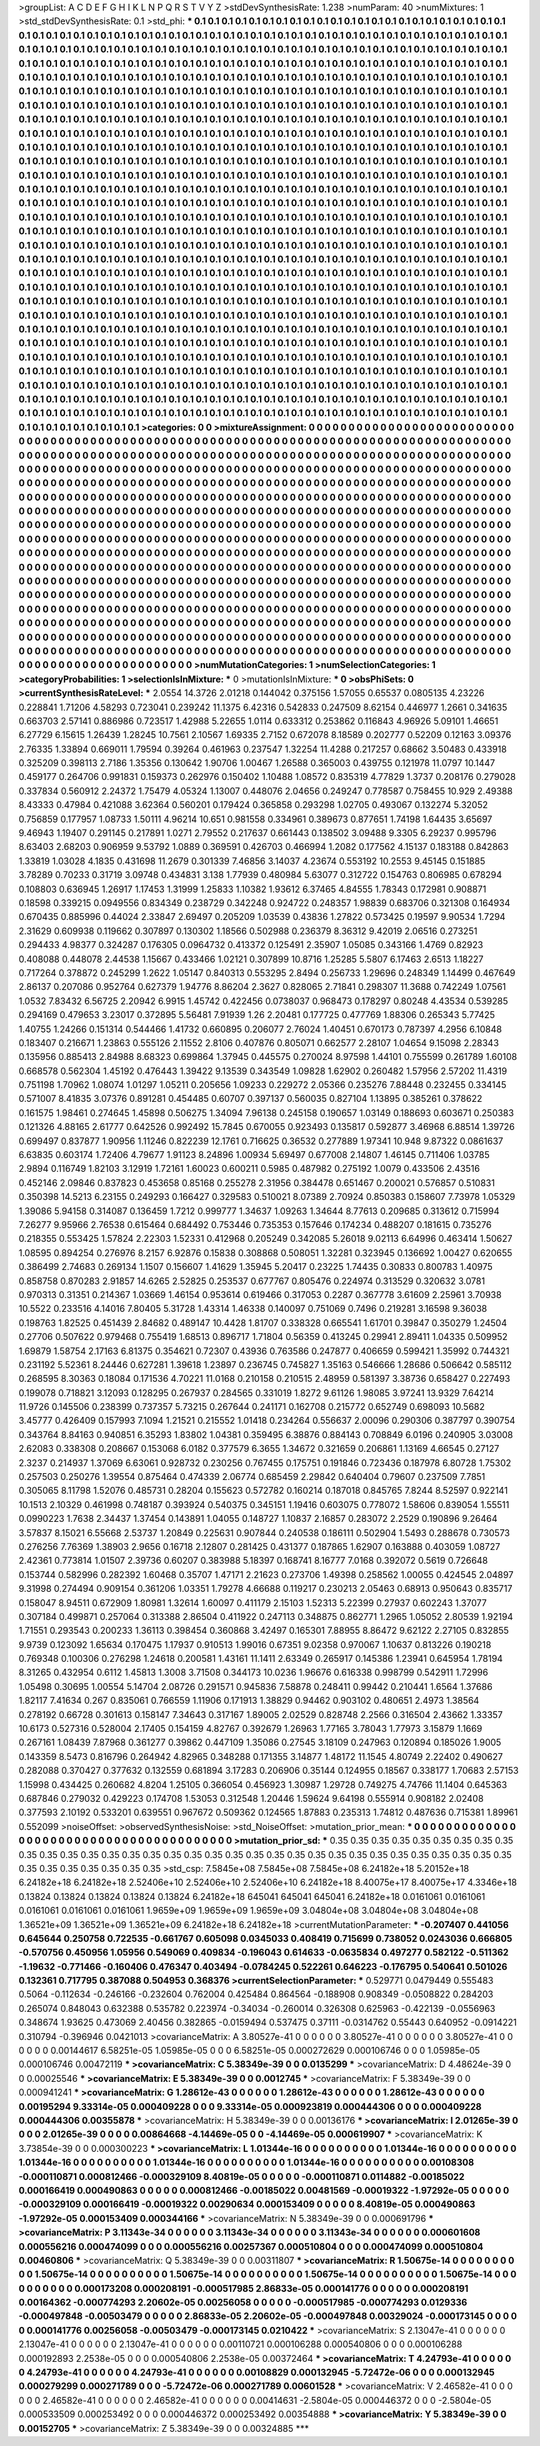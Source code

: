 >groupList:
A C D E F G H I K L
N P Q R S T V Y Z 
>stdDevSynthesisRate:
1.238 
>numParam:
40
>numMixtures:
1
>std_stdDevSynthesisRate:
0.1
>std_phi:
***
0.1 0.1 0.1 0.1 0.1 0.1 0.1 0.1 0.1 0.1
0.1 0.1 0.1 0.1 0.1 0.1 0.1 0.1 0.1 0.1
0.1 0.1 0.1 0.1 0.1 0.1 0.1 0.1 0.1 0.1
0.1 0.1 0.1 0.1 0.1 0.1 0.1 0.1 0.1 0.1
0.1 0.1 0.1 0.1 0.1 0.1 0.1 0.1 0.1 0.1
0.1 0.1 0.1 0.1 0.1 0.1 0.1 0.1 0.1 0.1
0.1 0.1 0.1 0.1 0.1 0.1 0.1 0.1 0.1 0.1
0.1 0.1 0.1 0.1 0.1 0.1 0.1 0.1 0.1 0.1
0.1 0.1 0.1 0.1 0.1 0.1 0.1 0.1 0.1 0.1
0.1 0.1 0.1 0.1 0.1 0.1 0.1 0.1 0.1 0.1
0.1 0.1 0.1 0.1 0.1 0.1 0.1 0.1 0.1 0.1
0.1 0.1 0.1 0.1 0.1 0.1 0.1 0.1 0.1 0.1
0.1 0.1 0.1 0.1 0.1 0.1 0.1 0.1 0.1 0.1
0.1 0.1 0.1 0.1 0.1 0.1 0.1 0.1 0.1 0.1
0.1 0.1 0.1 0.1 0.1 0.1 0.1 0.1 0.1 0.1
0.1 0.1 0.1 0.1 0.1 0.1 0.1 0.1 0.1 0.1
0.1 0.1 0.1 0.1 0.1 0.1 0.1 0.1 0.1 0.1
0.1 0.1 0.1 0.1 0.1 0.1 0.1 0.1 0.1 0.1
0.1 0.1 0.1 0.1 0.1 0.1 0.1 0.1 0.1 0.1
0.1 0.1 0.1 0.1 0.1 0.1 0.1 0.1 0.1 0.1
0.1 0.1 0.1 0.1 0.1 0.1 0.1 0.1 0.1 0.1
0.1 0.1 0.1 0.1 0.1 0.1 0.1 0.1 0.1 0.1
0.1 0.1 0.1 0.1 0.1 0.1 0.1 0.1 0.1 0.1
0.1 0.1 0.1 0.1 0.1 0.1 0.1 0.1 0.1 0.1
0.1 0.1 0.1 0.1 0.1 0.1 0.1 0.1 0.1 0.1
0.1 0.1 0.1 0.1 0.1 0.1 0.1 0.1 0.1 0.1
0.1 0.1 0.1 0.1 0.1 0.1 0.1 0.1 0.1 0.1
0.1 0.1 0.1 0.1 0.1 0.1 0.1 0.1 0.1 0.1
0.1 0.1 0.1 0.1 0.1 0.1 0.1 0.1 0.1 0.1
0.1 0.1 0.1 0.1 0.1 0.1 0.1 0.1 0.1 0.1
0.1 0.1 0.1 0.1 0.1 0.1 0.1 0.1 0.1 0.1
0.1 0.1 0.1 0.1 0.1 0.1 0.1 0.1 0.1 0.1
0.1 0.1 0.1 0.1 0.1 0.1 0.1 0.1 0.1 0.1
0.1 0.1 0.1 0.1 0.1 0.1 0.1 0.1 0.1 0.1
0.1 0.1 0.1 0.1 0.1 0.1 0.1 0.1 0.1 0.1
0.1 0.1 0.1 0.1 0.1 0.1 0.1 0.1 0.1 0.1
0.1 0.1 0.1 0.1 0.1 0.1 0.1 0.1 0.1 0.1
0.1 0.1 0.1 0.1 0.1 0.1 0.1 0.1 0.1 0.1
0.1 0.1 0.1 0.1 0.1 0.1 0.1 0.1 0.1 0.1
0.1 0.1 0.1 0.1 0.1 0.1 0.1 0.1 0.1 0.1
0.1 0.1 0.1 0.1 0.1 0.1 0.1 0.1 0.1 0.1
0.1 0.1 0.1 0.1 0.1 0.1 0.1 0.1 0.1 0.1
0.1 0.1 0.1 0.1 0.1 0.1 0.1 0.1 0.1 0.1
0.1 0.1 0.1 0.1 0.1 0.1 0.1 0.1 0.1 0.1
0.1 0.1 0.1 0.1 0.1 0.1 0.1 0.1 0.1 0.1
0.1 0.1 0.1 0.1 0.1 0.1 0.1 0.1 0.1 0.1
0.1 0.1 0.1 0.1 0.1 0.1 0.1 0.1 0.1 0.1
0.1 0.1 0.1 0.1 0.1 0.1 0.1 0.1 0.1 0.1
0.1 0.1 0.1 0.1 0.1 0.1 0.1 0.1 0.1 0.1
0.1 0.1 0.1 0.1 0.1 0.1 0.1 0.1 0.1 0.1
0.1 0.1 0.1 0.1 0.1 0.1 0.1 0.1 0.1 0.1
0.1 0.1 0.1 0.1 0.1 0.1 0.1 0.1 0.1 0.1
0.1 0.1 0.1 0.1 0.1 0.1 0.1 0.1 0.1 0.1
0.1 0.1 0.1 0.1 0.1 0.1 0.1 0.1 0.1 0.1
0.1 0.1 0.1 0.1 0.1 0.1 0.1 0.1 0.1 0.1
0.1 0.1 0.1 0.1 0.1 0.1 0.1 0.1 0.1 0.1
0.1 0.1 0.1 0.1 0.1 0.1 0.1 0.1 0.1 0.1
0.1 0.1 0.1 0.1 0.1 0.1 0.1 0.1 0.1 0.1
0.1 0.1 0.1 0.1 0.1 0.1 0.1 0.1 0.1 0.1
0.1 0.1 0.1 0.1 0.1 0.1 0.1 0.1 0.1 0.1
0.1 0.1 0.1 0.1 0.1 0.1 0.1 0.1 0.1 0.1
0.1 0.1 0.1 0.1 0.1 0.1 0.1 0.1 0.1 0.1
0.1 0.1 0.1 0.1 0.1 0.1 0.1 0.1 0.1 0.1
0.1 0.1 0.1 0.1 0.1 0.1 0.1 0.1 0.1 0.1
0.1 0.1 0.1 0.1 0.1 0.1 0.1 0.1 0.1 0.1
0.1 0.1 0.1 0.1 0.1 0.1 0.1 0.1 0.1 0.1
0.1 0.1 0.1 0.1 0.1 0.1 0.1 0.1 0.1 0.1
0.1 0.1 0.1 0.1 0.1 0.1 0.1 0.1 0.1 0.1
0.1 0.1 0.1 0.1 0.1 0.1 0.1 0.1 0.1 0.1
0.1 0.1 0.1 0.1 0.1 0.1 0.1 0.1 0.1 0.1
0.1 0.1 0.1 0.1 0.1 0.1 0.1 0.1 0.1 0.1
0.1 0.1 0.1 0.1 0.1 0.1 0.1 0.1 0.1 0.1
0.1 0.1 0.1 0.1 0.1 0.1 0.1 0.1 0.1 0.1
0.1 0.1 0.1 0.1 0.1 0.1 0.1 0.1 0.1 0.1
0.1 0.1 0.1 0.1 0.1 0.1 0.1 0.1 0.1 0.1
0.1 0.1 0.1 0.1 0.1 0.1 0.1 0.1 0.1 0.1
0.1 0.1 0.1 0.1 0.1 0.1 0.1 0.1 0.1 0.1
0.1 0.1 0.1 0.1 0.1 0.1 0.1 0.1 0.1 0.1
0.1 0.1 0.1 0.1 0.1 0.1 0.1 0.1 0.1 0.1
0.1 0.1 0.1 0.1 0.1 0.1 0.1 0.1 0.1 0.1
0.1 0.1 0.1 0.1 0.1 0.1 0.1 0.1 0.1 0.1
0.1 0.1 0.1 0.1 0.1 0.1 0.1 0.1 0.1 0.1
0.1 0.1 0.1 0.1 0.1 0.1 0.1 0.1 0.1 0.1
0.1 0.1 0.1 0.1 0.1 0.1 0.1 0.1 0.1 0.1
0.1 0.1 0.1 0.1 0.1 0.1 0.1 0.1 0.1 0.1
0.1 0.1 0.1 0.1 0.1 0.1 0.1 0.1 0.1 0.1
0.1 0.1 0.1 0.1 0.1 0.1 0.1 0.1 0.1 0.1
0.1 0.1 0.1 0.1 0.1 0.1 0.1 0.1 0.1 0.1
0.1 0.1 0.1 0.1 0.1 0.1 0.1 0.1 0.1 0.1
0.1 0.1 0.1 0.1 0.1 0.1 0.1 0.1 0.1 0.1
0.1 0.1 0.1 0.1 0.1 0.1 0.1 0.1 0.1 0.1
0.1 0.1 0.1 0.1 0.1 0.1 0.1 0.1 0.1 0.1
0.1 0.1 0.1 0.1 0.1 0.1 0.1 0.1 0.1 0.1
0.1 0.1 0.1 0.1 0.1 0.1 0.1 0.1 0.1 0.1
0.1 0.1 0.1 0.1 0.1 0.1 0.1 0.1 0.1 0.1
0.1 0.1 0.1 0.1 0.1 0.1 0.1 0.1 0.1 0.1
0.1 0.1 0.1 0.1 0.1 0.1 0.1 0.1 0.1 0.1
0.1 0.1 0.1 0.1 0.1 0.1 0.1 0.1 0.1 0.1
0.1 0.1 0.1 0.1 0.1 0.1 0.1 0.1 0.1 0.1
0.1 0.1 0.1 0.1 0.1 0.1 0.1 0.1 0.1 0.1
0.1 0.1 0.1 0.1 0.1 0.1 0.1 0.1 0.1 0.1
0.1 0.1 0.1 0.1 0.1 0.1 0.1 0.1 0.1 0.1
0.1 0.1 0.1 0.1 0.1 0.1 0.1 0.1 0.1 0.1
0.1 0.1 0.1 0.1 0.1 0.1 0.1 0.1 0.1 0.1
>categories:
0 0
>mixtureAssignment:
0 0 0 0 0 0 0 0 0 0 0 0 0 0 0 0 0 0 0 0 0 0 0 0 0 0 0 0 0 0 0 0 0 0 0 0 0 0 0 0 0 0 0 0 0 0 0 0 0 0
0 0 0 0 0 0 0 0 0 0 0 0 0 0 0 0 0 0 0 0 0 0 0 0 0 0 0 0 0 0 0 0 0 0 0 0 0 0 0 0 0 0 0 0 0 0 0 0 0 0
0 0 0 0 0 0 0 0 0 0 0 0 0 0 0 0 0 0 0 0 0 0 0 0 0 0 0 0 0 0 0 0 0 0 0 0 0 0 0 0 0 0 0 0 0 0 0 0 0 0
0 0 0 0 0 0 0 0 0 0 0 0 0 0 0 0 0 0 0 0 0 0 0 0 0 0 0 0 0 0 0 0 0 0 0 0 0 0 0 0 0 0 0 0 0 0 0 0 0 0
0 0 0 0 0 0 0 0 0 0 0 0 0 0 0 0 0 0 0 0 0 0 0 0 0 0 0 0 0 0 0 0 0 0 0 0 0 0 0 0 0 0 0 0 0 0 0 0 0 0
0 0 0 0 0 0 0 0 0 0 0 0 0 0 0 0 0 0 0 0 0 0 0 0 0 0 0 0 0 0 0 0 0 0 0 0 0 0 0 0 0 0 0 0 0 0 0 0 0 0
0 0 0 0 0 0 0 0 0 0 0 0 0 0 0 0 0 0 0 0 0 0 0 0 0 0 0 0 0 0 0 0 0 0 0 0 0 0 0 0 0 0 0 0 0 0 0 0 0 0
0 0 0 0 0 0 0 0 0 0 0 0 0 0 0 0 0 0 0 0 0 0 0 0 0 0 0 0 0 0 0 0 0 0 0 0 0 0 0 0 0 0 0 0 0 0 0 0 0 0
0 0 0 0 0 0 0 0 0 0 0 0 0 0 0 0 0 0 0 0 0 0 0 0 0 0 0 0 0 0 0 0 0 0 0 0 0 0 0 0 0 0 0 0 0 0 0 0 0 0
0 0 0 0 0 0 0 0 0 0 0 0 0 0 0 0 0 0 0 0 0 0 0 0 0 0 0 0 0 0 0 0 0 0 0 0 0 0 0 0 0 0 0 0 0 0 0 0 0 0
0 0 0 0 0 0 0 0 0 0 0 0 0 0 0 0 0 0 0 0 0 0 0 0 0 0 0 0 0 0 0 0 0 0 0 0 0 0 0 0 0 0 0 0 0 0 0 0 0 0
0 0 0 0 0 0 0 0 0 0 0 0 0 0 0 0 0 0 0 0 0 0 0 0 0 0 0 0 0 0 0 0 0 0 0 0 0 0 0 0 0 0 0 0 0 0 0 0 0 0
0 0 0 0 0 0 0 0 0 0 0 0 0 0 0 0 0 0 0 0 0 0 0 0 0 0 0 0 0 0 0 0 0 0 0 0 0 0 0 0 0 0 0 0 0 0 0 0 0 0
0 0 0 0 0 0 0 0 0 0 0 0 0 0 0 0 0 0 0 0 0 0 0 0 0 0 0 0 0 0 0 0 0 0 0 0 0 0 0 0 0 0 0 0 0 0 0 0 0 0
0 0 0 0 0 0 0 0 0 0 0 0 0 0 0 0 0 0 0 0 0 0 0 0 0 0 0 0 0 0 0 0 0 0 0 0 0 0 0 0 0 0 0 0 0 0 0 0 0 0
0 0 0 0 0 0 0 0 0 0 0 0 0 0 0 0 0 0 0 0 0 0 0 0 0 0 0 0 0 0 0 0 0 0 0 0 0 0 0 0 0 0 0 0 0 0 0 0 0 0
0 0 0 0 0 0 0 0 0 0 0 0 0 0 0 0 0 0 0 0 0 0 0 0 0 0 0 0 0 0 0 0 0 0 0 0 0 0 0 0 0 0 0 0 0 0 0 0 0 0
0 0 0 0 0 0 0 0 0 0 0 0 0 0 0 0 0 0 0 0 0 0 0 0 0 0 0 0 0 0 0 0 0 0 0 0 0 0 0 0 0 0 0 0 0 0 0 0 0 0
0 0 0 0 0 0 0 0 0 0 0 0 0 0 0 0 0 0 0 0 0 0 0 0 0 0 0 0 0 0 0 0 0 0 0 0 0 0 0 0 0 0 0 0 0 0 0 0 0 0
0 0 0 0 0 0 0 0 0 0 0 0 0 0 0 0 0 0 0 0 0 0 0 0 0 0 0 0 0 0 0 0 0 0 0 0 0 0 0 0 0 0 0 0 0 0 0 0 0 0
0 0 0 0 0 0 0 0 0 0 0 0 0 0 0 0 0 0 0 0 0 0 0 0 0 0 0 0 0 0 0 0 0 0 0 0 0 0 0 0 
>numMutationCategories:
1
>numSelectionCategories:
1
>categoryProbabilities:
1 
>selectionIsInMixture:
***
0 
>mutationIsInMixture:
***
0 
>obsPhiSets:
0
>currentSynthesisRateLevel:
***
2.0554 14.3726 2.01218 0.144042 0.375156 1.57055 0.65537 0.0805135 4.23226 0.228841
1.71206 4.58293 0.723041 0.239242 11.1375 6.42316 0.542833 0.247509 8.62154 0.446977
1.2661 0.341635 0.663703 2.57141 0.886986 0.723517 1.42988 5.22655 1.0114 0.633312
0.253862 0.116843 4.96926 5.09101 1.46651 6.27729 6.15615 1.26439 1.28245 10.7561
2.10567 1.69335 2.7152 0.672078 8.18589 0.202777 0.52209 0.12163 3.09376 2.76335
1.33894 0.669011 1.79594 0.39264 0.461963 0.237547 1.32254 11.4288 0.217257 0.68662
3.50483 0.433918 0.325209 0.398113 2.7186 1.35356 0.130642 1.90706 1.00467 1.26588
0.365003 0.439755 0.121978 11.0797 10.1447 0.459177 0.264706 0.991831 0.159373 0.262976
0.150402 1.10488 1.08572 0.835319 4.77829 1.3737 0.208176 0.279028 0.337834 0.560912
2.24372 1.75479 4.05324 1.13007 0.448076 2.04656 0.249247 0.778587 0.758455 10.929
2.49388 8.43333 0.47984 0.421088 3.62364 0.560201 0.179424 0.365858 0.293298 1.02705
0.493067 0.132274 5.32052 0.756859 0.177957 1.08733 1.50111 4.96214 10.651 0.981558
0.334961 0.389673 0.877651 1.74198 1.64435 3.65697 9.46943 1.19407 0.291145 0.217891
1.0271 2.79552 0.217637 0.661443 0.138502 3.09488 9.3305 6.29237 0.995796 8.63403
2.68203 0.906959 9.53792 1.0889 0.369591 0.426703 0.466994 1.2082 0.177562 4.15137
0.183188 0.842863 1.33819 1.03028 4.1835 0.431698 11.2679 0.301339 7.46856 3.14037
4.23674 0.553192 10.2553 9.45145 0.151885 3.78289 0.70233 0.31719 3.09748 0.434831
3.138 1.77939 0.480984 5.63077 0.312722 0.154763 0.806985 0.678294 0.108803 0.636945
1.26917 1.17453 1.31999 1.25833 1.10382 1.93612 6.37465 4.84555 1.78343 0.172981
0.908871 0.18598 0.339215 0.0949556 0.834349 0.238729 0.342248 0.924722 0.248357 1.98839
0.683706 0.321308 0.164934 0.670435 0.885996 0.44024 2.33847 2.69497 0.205209 1.03539
0.43836 1.27822 0.573425 0.19597 9.90534 1.7294 2.31629 0.609938 0.119662 0.307897
0.130302 1.18566 0.502988 0.236379 8.36312 9.42019 2.06516 0.273251 0.294433 4.98377
0.324287 0.176305 0.0964732 0.413372 0.125491 2.35907 1.05085 0.343166 1.4769 0.82923
0.408088 0.448078 2.44538 1.15667 0.433466 1.02121 0.307899 10.8716 1.25285 5.5807
6.17463 2.6513 1.18227 0.717264 0.378872 0.245299 1.2622 1.05147 0.840313 0.553295
2.8494 0.256733 1.29696 0.248349 1.14499 0.467649 2.86137 0.207086 0.952764 0.627379
1.94776 8.86204 2.3627 0.828065 2.71841 0.298307 11.3688 0.742249 1.07561 1.0532
7.83432 6.56725 2.20942 6.9915 1.45742 0.422456 0.0738037 0.968473 0.178297 0.80248
4.43534 0.539285 0.294169 0.479653 3.23017 0.372895 5.56481 7.91939 1.26 2.20481
0.177725 0.477769 1.88306 0.265343 5.77425 1.40755 1.24266 0.151314 0.544466 1.41732
0.660895 0.206077 2.76024 1.40451 0.670173 0.787397 4.2956 6.10848 0.183407 0.216671
1.23863 0.555126 2.11552 2.8106 0.407876 0.805071 0.662577 2.28107 1.04654 9.15098
2.28343 0.135956 0.885413 2.84988 8.68323 0.699864 1.37945 0.445575 0.270024 8.97598
1.44101 0.755599 0.261789 1.60108 0.668578 0.562304 1.45192 0.476443 1.39422 9.13539
0.343549 1.09828 1.62902 0.260482 1.57956 2.57202 11.4319 0.751198 1.70962 1.08074
1.01297 1.05211 0.205656 1.09233 0.229272 2.05366 0.235276 7.88448 0.232455 0.334145
0.571007 8.41835 3.07376 0.891281 0.454485 0.60707 0.397137 0.560035 0.827104 1.13895
0.385261 0.378622 0.161575 1.98461 0.274645 1.45898 0.506275 1.34094 7.96138 0.245158
0.190657 1.03149 0.188693 0.603671 0.250383 0.121326 4.88165 2.61777 0.642526 0.992492
15.7845 0.670055 0.923493 0.135817 0.592877 3.46968 6.88514 1.39726 0.699497 0.837877
1.90956 1.11246 0.822239 12.1761 0.716625 0.36532 0.277889 1.97341 10.948 9.87322
0.0861637 6.63835 0.603174 1.72406 4.79677 1.91123 8.24896 1.00934 5.69497 0.677008
2.14807 1.46145 0.711406 1.03785 2.9894 0.116749 1.82103 3.12919 1.72161 1.60023
0.600211 0.5985 0.487982 0.275192 1.0079 0.433506 2.43516 0.452146 2.09846 0.837823
0.453658 0.85168 0.255278 2.31956 0.384478 0.651467 0.200021 0.576857 0.510831 0.350398
14.5213 6.23155 0.249293 0.166427 0.329583 0.510021 8.07389 2.70924 0.850383 0.158607
7.73978 1.05329 1.39086 5.94158 0.314087 0.136459 1.7212 0.999777 1.34637 1.09263
1.34644 8.77613 0.209685 0.313612 0.715994 7.26277 9.95966 2.76538 0.615464 0.684492
0.753446 0.735353 0.157646 0.174234 0.488207 0.181615 0.735276 0.218355 0.553425 1.57824
2.22303 1.52331 0.412968 0.205249 0.342085 5.26018 9.02113 6.64996 0.463414 1.50627
1.08595 0.894254 0.276976 8.2157 6.92876 0.15838 0.308868 0.508051 1.32281 0.323945
0.136692 1.00427 0.620655 0.386499 2.74683 0.269134 1.1507 0.156607 1.41629 1.35945
5.20417 0.23225 1.74435 0.30833 0.800783 1.40975 0.858758 0.870283 2.91857 14.6265
2.52825 0.253537 0.677767 0.805476 0.224974 0.313529 0.320632 3.0781 0.970313 0.31351
0.214367 1.03669 1.46154 0.953614 0.619466 0.317053 0.2287 0.367778 3.61609 2.25961
3.70938 10.5522 0.233516 4.14016 7.80405 5.31728 1.43314 1.46338 0.140097 0.751069
0.7496 0.219281 3.16598 9.36038 0.198763 1.82525 0.451439 2.84682 0.489147 10.4428
1.81707 0.338328 0.665541 1.61701 0.39847 0.350279 1.24504 0.27706 0.507622 0.979468
0.755419 1.68513 0.896717 1.71804 0.56359 0.413245 0.29941 2.89411 1.04335 0.509952
1.69879 1.58754 2.17163 6.81375 0.354621 0.72307 0.43936 0.763586 0.247877 0.406659
0.599421 1.35992 0.744321 0.231192 5.52361 8.24446 0.627281 1.39618 1.23897 0.236745
0.745827 1.35163 0.546666 1.28686 0.506642 0.585112 0.268595 8.30363 0.18084 0.171536
4.70221 11.0168 0.210158 0.210515 2.48959 0.581397 3.38736 0.658427 0.227493 0.199078
0.718821 3.12093 0.128295 0.267937 0.284565 0.331019 1.8272 9.61126 1.98085 3.97241
13.9329 7.64214 11.9726 0.145506 0.238399 0.737357 5.73215 0.267644 0.241171 0.162708
0.215772 0.652749 0.698093 10.5682 3.45777 0.426409 0.157993 7.1094 1.21521 0.215552
1.01418 0.234264 0.556637 2.00096 0.290306 0.387797 0.390754 0.343764 8.84163 0.940851
6.35293 1.83802 1.04381 0.359495 6.38876 0.884143 0.708849 6.0196 0.240905 3.03008
2.62083 0.338308 0.208667 0.153068 6.0182 0.377579 6.3655 1.34672 0.321659 0.206861
1.13169 4.66545 0.27127 2.3237 0.214937 1.37069 6.63061 0.928732 0.230256 0.767455
0.175751 0.191846 0.723436 0.187978 6.80728 1.75302 0.257503 0.250276 1.39554 0.875464
0.474339 2.06774 0.685459 2.29842 0.640404 0.79607 0.237509 7.7851 0.305065 8.11798
1.52076 0.485731 0.28204 0.155623 0.572782 0.160214 0.187018 0.845765 7.8244 8.52597
0.922141 10.1513 2.10329 0.461998 0.748187 0.393924 0.540375 0.345151 1.19416 0.603075
0.778072 1.58606 0.839054 1.55511 0.0990223 1.7638 2.34437 1.37454 0.143891 1.04055
0.148727 1.10837 2.16857 0.283072 2.2529 0.190896 9.26464 3.57837 8.15021 6.55668
2.53737 1.20849 0.225631 0.907844 0.240538 0.186111 0.502904 1.5493 0.288678 0.730573
0.276256 7.76369 1.38903 2.9656 0.16718 2.12807 0.281425 0.431377 0.187865 1.62907
0.163888 0.403059 1.08727 2.42361 0.773814 1.01507 2.39736 0.60207 0.383988 5.18397
0.168741 8.16777 7.0168 0.392072 0.5619 0.726648 0.153744 0.582996 0.282392 1.60468
0.35707 1.47171 2.21623 0.273706 1.49398 0.258562 1.00055 0.424545 2.04897 9.31998
0.274494 0.909154 0.361206 1.03351 1.79278 4.66688 0.119217 0.230213 2.05463 0.68913
0.950643 0.835717 0.158047 8.94511 0.672909 1.80981 1.32614 1.60097 0.411179 2.15103
1.52313 5.22399 0.27937 0.602243 1.37077 0.307184 0.499871 0.257064 0.313388 2.86504
0.411922 0.247113 0.348875 0.862771 1.2965 1.05052 2.80539 1.92194 1.71551 0.293543
0.200233 1.36113 0.398454 0.360868 3.42497 0.165301 7.88955 8.86472 9.62122 2.27105
0.832855 9.9739 0.123092 1.65634 0.170475 1.17937 0.910513 1.99016 0.67351 9.02358
0.970067 1.10637 0.813226 0.190218 0.769348 0.100306 0.276298 1.24618 0.200581 1.43161
11.1411 2.63349 0.265917 0.145386 1.23941 0.645954 1.78194 8.31265 0.432954 0.6112
1.45813 1.3008 3.71508 0.344173 10.0236 1.96676 0.616338 0.998799 0.542911 1.72996
1.05498 0.30695 1.00554 5.14704 2.08726 0.291571 0.945836 7.58878 0.248411 0.99442
0.210441 1.6564 1.37686 1.82117 7.41634 0.267 0.835061 0.766559 1.11906 0.171913
1.38829 0.94462 0.903102 0.480651 2.4973 1.38564 0.278192 0.66728 0.301613 0.158147
7.34643 0.317167 1.89005 2.02529 0.828748 2.2566 0.316504 2.43662 1.33357 10.6173
0.527316 0.528004 2.17405 0.154159 4.82767 0.392679 1.26963 1.77165 3.78043 1.77973
3.15879 1.1669 0.267161 1.08439 7.87968 0.361277 0.39862 0.447109 1.35086 0.27545
3.18109 0.247963 0.120894 0.185026 1.9005 0.143359 8.5473 0.816796 0.264942 4.82965
0.348288 0.171355 3.14877 1.48172 11.1545 4.80749 2.22402 0.490627 0.282088 0.370427
0.377632 0.132559 0.681894 3.17283 0.206906 0.35144 0.124955 0.18567 0.338177 1.70683
2.57153 1.15998 0.434425 0.260682 4.8204 1.25105 0.366054 0.456923 1.30987 1.29728
0.749275 4.74766 11.1404 0.645363 0.687846 0.279032 0.429223 0.174708 1.53053 0.312548
1.20446 1.59624 9.64198 0.555914 0.908182 2.02408 0.377593 2.10192 0.533201 0.639551
0.967672 0.509362 0.124565 1.87883 0.235313 1.74812 0.487636 0.715381 1.89961 0.552099
>noiseOffset:
>observedSynthesisNoise:
>std_NoiseOffset:
>mutation_prior_mean:
***
0 0 0 0 0 0 0 0 0 0
0 0 0 0 0 0 0 0 0 0
0 0 0 0 0 0 0 0 0 0
0 0 0 0 0 0 0 0 0 0
>mutation_prior_sd:
***
0.35 0.35 0.35 0.35 0.35 0.35 0.35 0.35 0.35 0.35
0.35 0.35 0.35 0.35 0.35 0.35 0.35 0.35 0.35 0.35
0.35 0.35 0.35 0.35 0.35 0.35 0.35 0.35 0.35 0.35
0.35 0.35 0.35 0.35 0.35 0.35 0.35 0.35 0.35 0.35
>std_csp:
7.5845e+08 7.5845e+08 7.5845e+08 6.24182e+18 5.20152e+18 6.24182e+18 6.24182e+18 2.52406e+10 2.52406e+10 2.52406e+10
6.24182e+18 8.40075e+17 8.40075e+17 4.3346e+18 0.13824 0.13824 0.13824 0.13824 0.13824 6.24182e+18
645041 645041 645041 6.24182e+18 0.0161061 0.0161061 0.0161061 0.0161061 0.0161061 1.9659e+09
1.9659e+09 1.9659e+09 3.04804e+08 3.04804e+08 3.04804e+08 1.36521e+09 1.36521e+09 1.36521e+09 6.24182e+18 6.24182e+18
>currentMutationParameter:
***
-0.207407 0.441056 0.645644 0.250758 0.722535 -0.661767 0.605098 0.0345033 0.408419 0.715699
0.738052 0.0243036 0.666805 -0.570756 0.450956 1.05956 0.549069 0.409834 -0.196043 0.614633
-0.0635834 0.497277 0.582122 -0.511362 -1.19632 -0.771466 -0.160406 0.476347 0.403494 -0.0784245
0.522261 0.646223 -0.176795 0.540641 0.501026 0.132361 0.717795 0.387088 0.504953 0.368376
>currentSelectionParameter:
***
0.529771 0.0479449 0.555483 0.5064 -0.112634 -0.246166 -0.232604 0.762004 0.425484 0.864564
-0.188908 0.908349 -0.0508822 0.284203 0.265074 0.848043 0.632388 0.535782 0.223974 -0.34034
-0.260014 0.326308 0.625963 -0.422139 -0.0556963 0.348674 1.93625 0.473069 2.40456 0.382865
-0.0159494 0.537475 0.37111 -0.0314762 0.55443 0.640952 -0.0914221 0.310794 -0.396946 0.0421013
>covarianceMatrix:
A
3.80527e-41	0	0	0	0	0	
0	3.80527e-41	0	0	0	0	
0	0	3.80527e-41	0	0	0	
0	0	0	0.00144617	6.58251e-05	1.05985e-05	
0	0	0	6.58251e-05	0.000272629	0.000106746	
0	0	0	1.05985e-05	0.000106746	0.00472119	
***
>covarianceMatrix:
C
5.38349e-39	0	
0	0.0135299	
***
>covarianceMatrix:
D
4.48624e-39	0	
0	0.00025546	
***
>covarianceMatrix:
E
5.38349e-39	0	
0	0.0012745	
***
>covarianceMatrix:
F
5.38349e-39	0	
0	0.000941241	
***
>covarianceMatrix:
G
1.28612e-43	0	0	0	0	0	
0	1.28612e-43	0	0	0	0	
0	0	1.28612e-43	0	0	0	
0	0	0	0.00195294	9.33314e-05	0.000409228	
0	0	0	9.33314e-05	0.000923819	0.000444306	
0	0	0	0.000409228	0.000444306	0.00355878	
***
>covarianceMatrix:
H
5.38349e-39	0	
0	0.00136176	
***
>covarianceMatrix:
I
2.01265e-39	0	0	0	
0	2.01265e-39	0	0	
0	0	0.00864668	-4.14469e-05	
0	0	-4.14469e-05	0.000619907	
***
>covarianceMatrix:
K
3.73854e-39	0	
0	0.000300223	
***
>covarianceMatrix:
L
1.01344e-16	0	0	0	0	0	0	0	0	0	
0	1.01344e-16	0	0	0	0	0	0	0	0	
0	0	1.01344e-16	0	0	0	0	0	0	0	
0	0	0	1.01344e-16	0	0	0	0	0	0	
0	0	0	0	1.01344e-16	0	0	0	0	0	
0	0	0	0	0	0.00108308	-0.000110871	0.000812466	-0.000329109	8.40819e-05	
0	0	0	0	0	-0.000110871	0.0114882	-0.00185022	0.000166419	0.000490863	
0	0	0	0	0	0.000812466	-0.00185022	0.00481569	-0.00019322	-1.97292e-05	
0	0	0	0	0	-0.000329109	0.000166419	-0.00019322	0.00290634	0.000153409	
0	0	0	0	0	8.40819e-05	0.000490863	-1.97292e-05	0.000153409	0.000344166	
***
>covarianceMatrix:
N
5.38349e-39	0	
0	0.000691796	
***
>covarianceMatrix:
P
3.11343e-34	0	0	0	0	0	
0	3.11343e-34	0	0	0	0	
0	0	3.11343e-34	0	0	0	
0	0	0	0.000601608	0.000556216	0.000474099	
0	0	0	0.000556216	0.00257367	0.000510804	
0	0	0	0.000474099	0.000510804	0.00460806	
***
>covarianceMatrix:
Q
5.38349e-39	0	
0	0.00311807	
***
>covarianceMatrix:
R
1.50675e-14	0	0	0	0	0	0	0	0	0	
0	1.50675e-14	0	0	0	0	0	0	0	0	
0	0	1.50675e-14	0	0	0	0	0	0	0	
0	0	0	1.50675e-14	0	0	0	0	0	0	
0	0	0	0	1.50675e-14	0	0	0	0	0	
0	0	0	0	0	0.000173208	0.000208191	-0.000517985	2.86833e-05	0.000141776	
0	0	0	0	0	0.000208191	0.00164362	-0.000774293	2.20602e-05	0.00256058	
0	0	0	0	0	-0.000517985	-0.000774293	0.0129336	-0.000497848	-0.00503479	
0	0	0	0	0	2.86833e-05	2.20602e-05	-0.000497848	0.00329024	-0.000173145	
0	0	0	0	0	0.000141776	0.00256058	-0.00503479	-0.000173145	0.0210422	
***
>covarianceMatrix:
S
2.13047e-41	0	0	0	0	0	
0	2.13047e-41	0	0	0	0	
0	0	2.13047e-41	0	0	0	
0	0	0	0.00110721	0.000106288	0.000540806	
0	0	0	0.000106288	0.000192893	2.2538e-05	
0	0	0	0.000540806	2.2538e-05	0.00372464	
***
>covarianceMatrix:
T
4.24793e-41	0	0	0	0	0	
0	4.24793e-41	0	0	0	0	
0	0	4.24793e-41	0	0	0	
0	0	0	0.00108829	0.000132945	-5.72472e-06	
0	0	0	0.000132945	0.000279299	0.000271789	
0	0	0	-5.72472e-06	0.000271789	0.00601528	
***
>covarianceMatrix:
V
2.46582e-41	0	0	0	0	0	
0	2.46582e-41	0	0	0	0	
0	0	2.46582e-41	0	0	0	
0	0	0	0.00414631	-2.5804e-05	0.000446372	
0	0	0	-2.5804e-05	0.000533509	0.000253492	
0	0	0	0.000446372	0.000253492	0.00354888	
***
>covarianceMatrix:
Y
5.38349e-39	0	
0	0.00152705	
***
>covarianceMatrix:
Z
5.38349e-39	0	
0	0.00324885	
***
